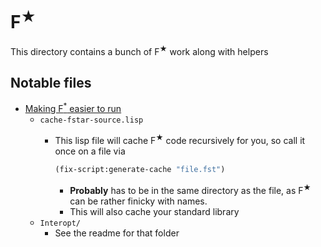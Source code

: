 * F^{★}
This directory contains a bunch of F^{★} work along with helpers


** Notable files
- _Making F^{*} easier to run_
  - =cache-fstar-source.lisp=
    + This lisp file will cache F^{★} code recursively for you, so call it
      once on a file via
      #+BEGIN_SRC lisp
        (fix-script:generate-cache "file.fst")
      #+END_SRC
      * *Probably* has to be in the same directory as the file, as F^{★}
        can be rather finicky with names.
      * This will also cache your standard library
  - =Interopt/=
    + See the readme for that folder
